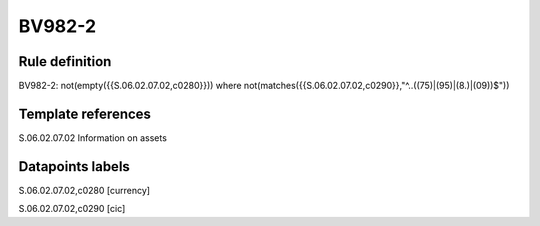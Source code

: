 =======
BV982-2
=======

Rule definition
---------------

BV982-2: not(empty({{S.06.02.07.02,c0280}})) where not(matches({{S.06.02.07.02,c0290}},"^..((75)|(95)|(8.)|(09))$"))


Template references
-------------------

S.06.02.07.02 Information on assets


Datapoints labels
-----------------

S.06.02.07.02,c0280 [currency]

S.06.02.07.02,c0290 [cic]



